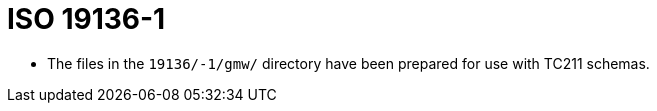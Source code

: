 = ISO 19136-1

* The files in the `19136/-1/gmw/` directory have been prepared for use with TC211 schemas.
